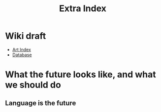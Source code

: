 #+TITLE: Extra Index

* Wiki draft
- [[file:art/index.org][Art Index]]
- [[file:wiki/database.org][Database]]

* What the future looks like, and what we should do

** Language is the future

